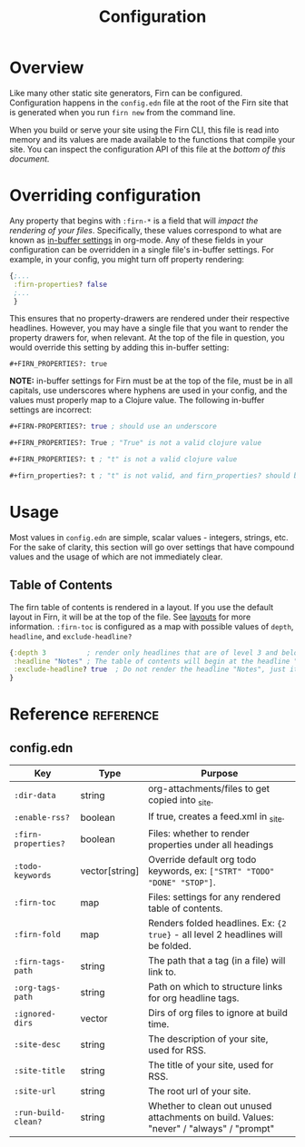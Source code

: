 #+TITLE: Configuration
#+FIRN_ORDER: 1
#+FIRN_UNDER: Reference
#+DATE_CREATED: <2020-06-20 Sat>
#+DATE_UPDATED: <2021-05-21 08:24>

* Overview

Like many other static site generators, Firn can be configured. Configuration happens in the =config.edn= file at the root of the Firn site that is generated when you run =firn new= from the command line.

When you build or serve your site using the Firn CLI, this file is read into memory and its values are made available to the functions that compile your site. You can inspect the configuration API of this file at the [[config.edn][bottom of this document.]]

* Overriding configuration

Any property that begins with =:firn-*= is a field that will /impact the rendering
of your files/. Specifically, these values correspond to what are known as
 [[https://orgmode.org/manual/In_002dbuffer-Settings.html][in-buffer settings]] in org-mode. Any of these fields in your configuration can be
overridden in a single file's in-buffer settings. For example, in your config,
you might turn off property rendering:

#+BEGIN_SRC clojure
{;...
 :firn-properties? false
 ;...
 }
#+END_SRC

This ensures that no property-drawers are rendered under their respective
headlines. However, you may have a single file that you want to render the
property drawers for, when relevant. At the top of the file in question, you
would override this setting by adding this in-buffer setting:

#+BEGIN_SRC
#+FIRN_PROPERTIES?: true
#+END_SRC

*NOTE:* in-buffer settings for Firn must be at the top of the file, must be in all
capitals, use underscores where hyphens are used in your config, and the values
must properly map to a Clojure value. The following in-buffer settings are
incorrect:

#+BEGIN_SRC clojure
#+FIRN-PROPERTIES?: true ; should use an underscore

#+FIRN_PROPERTIES?: True ; "True" is not a valid clojure value

#+FIRN_PROPERTIES?: t ; "t" is not a valid clojure value

#+firn_properties?: t ; "t" is not valid, and firn_properties? should be ; upper cased.
#+END_SRC

* Usage

Most values in =config.edn= are simple, scalar values - integers, strings, etc.
For the sake of clarity, this section will go over settings that have compound
values and the usage of which are not immediately clear.

** Table of Contents

The firn table of contents is rendered in a layout. If you use the default layout in Firn, it will be at the top of the file. See [[file:layout.org][layouts]] for more information. =:firn-toc= is configured as a map with possible values of =depth=, =headline=, and =exclude-headline?=

#+BEGIN_SRC clojure
{:depth 3          ; render only headlines that are of level 3 and below in the table of contents.
 :headline "Notes" ; The table of contents will begin at the headline "Notes"
 :exclude-headline? true  ; Do not render the headline "Notes", just its children.
}
#+END_SRC
* Reference                                                      :reference:
** config.edn

| Key               | Type           | Purpose                                                                                 |
|-------------------+----------------+-----------------------------------------------------------------------------------------|
| =:dir-data=         | string         | org-attachments/files to get copied into _site.                                         |
| ~:enable-rss?~      | boolean        | If true, creates a feed.xml in _site.                                                   |
| ~:firn-properties?~ | boolean        | Files: whether to render properties under all headings                                  |
| ~:todo-keywords~    | vector[string] | Override default org todo keywords, ex: ~["STRT" "TODO" "DONE" "STOP"]~.                  |
| =:firn-toc=         | map            | Files: settings for any rendered table of contents.                                     |
| =:firn-fold=        | map            | Renders folded headlines. Ex: ~{2 true}~ - all level 2 headlines will be folded.          |
| =:firn-tags-path=   | string         | The path that a tag (in a file) will link to.                                           |
| =:org-tags-path=    | string         | Path on which to structure links for org headline tags.                                 |
| =:ignored-dirs=     | vector         | Dirs of org files to ignore at build time.                                              |
| =:site-desc=        | string         | The description of your site, used for RSS.                                             |
| =:site-title=       | string         | The title of your site, used for RSS.                                                   |
| =:site-url=         | string         | The root url of your site.                                                              |
| ~:run-build-clean?~ | string         | Whether to clean out unused attachments on build. Values: "never" / "always" / "prompt" |
